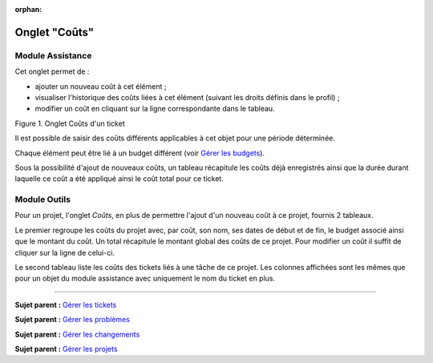 :orphan:

Onglet "Coûts"
==============

Module Assistance
-----------------

Cet onglet permet de :

-  ajouter un nouveau coût à cet élément ;
-  visualiser l'historique des coûts liées à cet élément (suivant les
   droits définis dans le profil) ;
-  modifier un coût en cliquant sur la ligne correspondante dans le
   tableau.

Figure 1. Onglet Coûts d'un ticket |image|

Il est possible de saisir des coûts différents applicables à cet objet
pour une période déterminée.

Chaque élément peut être lié à un budget différent (voir `Gérer les
budgets <05_Module_Gestion/02_Budgets.rst>`__).

Sous la possibilité d'ajout de nouveaux coûts, un tableau récapitule les
coûts déjà enregistrés ainsi que la durée durant laquelle ce coût a été
appliqué ainsi le coût total pour ce ticket.

Module Outils
-------------

Pour un projet, l'onglet *Coûts*, en plus de permettre l'ajout d'un
nouveau coût à ce projet, fournis 2 tableaux.

Le premier regroupe les coûts du projet avec, par coût, son nom, ses
dates de début et de fin, le budget associé ainsi que le montant du
coût. Un total récapitule le montant global des coûts de ce projet. Pour
modifier un coût il suffit de cliquer sur la ligne de celui-ci.

Le second tableau liste les coûts des tickets liés à une tâche de ce
projet. Les colonnes affichées sont les mêmes que pour un objet du
module assistance avec uniquement le nom du ticket en plus.

--------------

**Sujet parent :** `Gérer les
tickets <modules/assistance/tickets/ticketmanagement>`__

**Sujet parent :** `Gérer les
problèmes <modules/assistance/problems>`__

**Sujet parent :** `Gérer les
changements <modules/assistance/changes>`__

**Sujet parent :** `Gérer les
projets <06_Module_Outils/02_Projets/01_Projets.rst>`__

.. |image| image:: /image/cout.png

